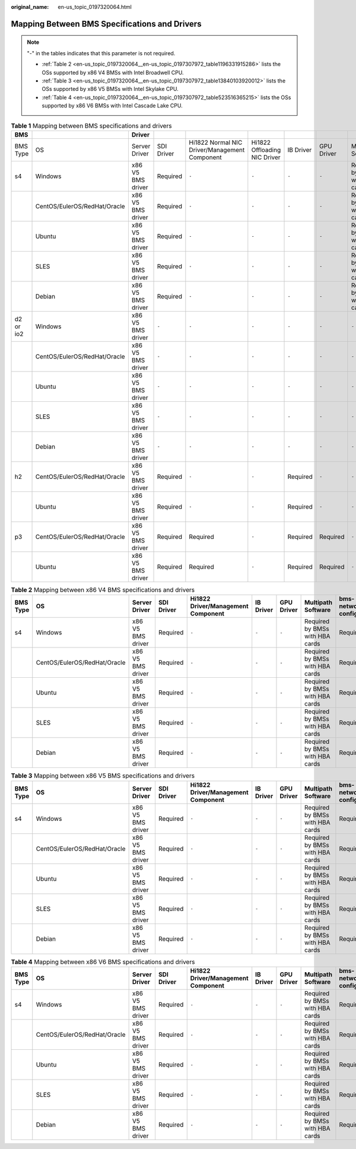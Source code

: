 :original_name: en-us_topic_0197320064.html

.. _en-us_topic_0197320064:

Mapping Between BMS Specifications and Drivers
==============================================

.. note::

   "-" in the tables indicates that this parameter is not required.

   -  :ref:`Table 2 <en-us_topic_0197320064__en-us_topic_0197307972_table1196331915286>` lists the OSs supported by x86 V4 BMSs with Intel Broadwell CPU.
   -  :ref:`Table 3 <en-us_topic_0197320064__en-us_topic_0197307972_table13840103920012>` lists the OSs supported by x86 V5 BMSs with Intel Skylake CPU.
   -  :ref:`Table 4 <en-us_topic_0197320064__en-us_topic_0197307972_table523516365215>` lists the OSs supported by x86 V6 BMSs with Intel Cascade Lake CPU.

.. table:: **Table 1** Mapping between BMS specifications and drivers

   +-----------+------------------------------+-------------------+------------+-----------------------------------------------+------------------------------+-----------+------------+---------------------------------+--------------------+
   | BMS       |                              | Driver            |            |                                               |                              |           |            |                                 |                    |
   +===========+==============================+===================+============+===============================================+==============================+===========+============+=================================+====================+
   | BMS Type  | OS                           | Server Driver     | SDI Driver | Hi1822 Normal NIC Driver/Management Component | Hi1822 Offloading NIC Driver | IB Driver | GPU Driver | Multipath Software              | bms-network-config |
   +-----------+------------------------------+-------------------+------------+-----------------------------------------------+------------------------------+-----------+------------+---------------------------------+--------------------+
   | s4        | Windows                      | x86 V5 BMS driver | Required   | ``-``                                         | ``-``                        | ``-``     | ``-``      | Required by BMSs with HBA cards | Required           |
   +-----------+------------------------------+-------------------+------------+-----------------------------------------------+------------------------------+-----------+------------+---------------------------------+--------------------+
   |           | CentOS/EulerOS/RedHat/Oracle | x86 V5 BMS driver | Required   | ``-``                                         | ``-``                        | ``-``     | ``-``      | Required by BMSs with HBA cards | Required           |
   +-----------+------------------------------+-------------------+------------+-----------------------------------------------+------------------------------+-----------+------------+---------------------------------+--------------------+
   |           | Ubuntu                       | x86 V5 BMS driver | Required   | ``-``                                         | ``-``                        | ``-``     | ``-``      | Required by BMSs with HBA cards | Required           |
   +-----------+------------------------------+-------------------+------------+-----------------------------------------------+------------------------------+-----------+------------+---------------------------------+--------------------+
   |           | SLES                         | x86 V5 BMS driver | Required   | ``-``                                         | ``-``                        | ``-``     | ``-``      | Required by BMSs with HBA cards | Required           |
   +-----------+------------------------------+-------------------+------------+-----------------------------------------------+------------------------------+-----------+------------+---------------------------------+--------------------+
   |           | Debian                       | x86 V5 BMS driver | Required   | ``-``                                         | ``-``                        | ``-``     | ``-``      | Required by BMSs with HBA cards | Required           |
   +-----------+------------------------------+-------------------+------------+-----------------------------------------------+------------------------------+-----------+------------+---------------------------------+--------------------+
   | d2 or io2 | Windows                      | x86 V5 BMS driver | ``-``      | ``-``                                         | ``-``                        | ``-``     | ``-``      | ``-``                           | Required           |
   +-----------+------------------------------+-------------------+------------+-----------------------------------------------+------------------------------+-----------+------------+---------------------------------+--------------------+
   |           | CentOS/EulerOS/RedHat/Oracle | x86 V5 BMS driver | ``-``      | ``-``                                         | ``-``                        | ``-``     | ``-``      | ``-``                           | Required           |
   +-----------+------------------------------+-------------------+------------+-----------------------------------------------+------------------------------+-----------+------------+---------------------------------+--------------------+
   |           | Ubuntu                       | x86 V5 BMS driver | ``-``      | ``-``                                         | ``-``                        | ``-``     | ``-``      | ``-``                           | Required           |
   +-----------+------------------------------+-------------------+------------+-----------------------------------------------+------------------------------+-----------+------------+---------------------------------+--------------------+
   |           | SLES                         | x86 V5 BMS driver | ``-``      | ``-``                                         | ``-``                        | ``-``     | ``-``      | ``-``                           | Required           |
   +-----------+------------------------------+-------------------+------------+-----------------------------------------------+------------------------------+-----------+------------+---------------------------------+--------------------+
   |           | Debian                       | x86 V5 BMS driver | ``-``      | ``-``                                         | ``-``                        | ``-``     | ``-``      | ``-``                           | Required           |
   +-----------+------------------------------+-------------------+------------+-----------------------------------------------+------------------------------+-----------+------------+---------------------------------+--------------------+
   | h2        | CentOS/EulerOS/RedHat/Oracle | x86 V5 BMS driver | Required   | ``-``                                         | ``-``                        | Required  | ``-``      | ``-``                           | Required           |
   +-----------+------------------------------+-------------------+------------+-----------------------------------------------+------------------------------+-----------+------------+---------------------------------+--------------------+
   |           | Ubuntu                       | x86 V5 BMS driver | Required   | ``-``                                         | ``-``                        | Required  | ``-``      | ``-``                           | Required           |
   +-----------+------------------------------+-------------------+------------+-----------------------------------------------+------------------------------+-----------+------------+---------------------------------+--------------------+
   | p3        | CentOS/EulerOS/RedHat/Oracle | x86 V5 BMS driver | Required   | Required                                      | ``-``                        | Required  | Required   | ``-``                           | Required           |
   +-----------+------------------------------+-------------------+------------+-----------------------------------------------+------------------------------+-----------+------------+---------------------------------+--------------------+
   |           | Ubuntu                       | x86 V5 BMS driver | Required   | Required                                      | ``-``                        | Required  | Required   | ``-``                           | Required           |
   +-----------+------------------------------+-------------------+------------+-----------------------------------------------+------------------------------+-----------+------------+---------------------------------+--------------------+

.. _en-us_topic_0197320064__en-us_topic_0197307972_table1196331915286:

.. table:: **Table 2** Mapping between x86 V4 BMS specifications and drivers

   +----------+------------------------------+-------------------+------------+------------------------------------+-----------+------------+---------------------------------+--------------------+
   | BMS Type | OS                           | Server Driver     | SDI Driver | Hi1822 Driver/Management Component | IB Driver | GPU Driver | Multipath Software              | bms-network-config |
   +==========+==============================+===================+============+====================================+===========+============+=================================+====================+
   | s4       | Windows                      | x86 V5 BMS driver | Required   | ``-``                              | ``-``     | ``-``      | Required by BMSs with HBA cards | Required           |
   +----------+------------------------------+-------------------+------------+------------------------------------+-----------+------------+---------------------------------+--------------------+
   |          | CentOS/EulerOS/RedHat/Oracle | x86 V5 BMS driver | Required   | ``-``                              | ``-``     | ``-``      | Required by BMSs with HBA cards | Required           |
   +----------+------------------------------+-------------------+------------+------------------------------------+-----------+------------+---------------------------------+--------------------+
   |          | Ubuntu                       | x86 V5 BMS driver | Required   | ``-``                              | ``-``     | ``-``      | Required by BMSs with HBA cards | Required           |
   +----------+------------------------------+-------------------+------------+------------------------------------+-----------+------------+---------------------------------+--------------------+
   |          | SLES                         | x86 V5 BMS driver | Required   | ``-``                              | ``-``     | ``-``      | Required by BMSs with HBA cards | Required           |
   +----------+------------------------------+-------------------+------------+------------------------------------+-----------+------------+---------------------------------+--------------------+
   |          | Debian                       | x86 V5 BMS driver | Required   | ``-``                              | ``-``     | ``-``      | Required by BMSs with HBA cards | Required           |
   +----------+------------------------------+-------------------+------------+------------------------------------+-----------+------------+---------------------------------+--------------------+

.. _en-us_topic_0197320064__en-us_topic_0197307972_table13840103920012:

.. table:: **Table 3** Mapping between x86 V5 BMS specifications and drivers

   +----------+------------------------------+-------------------+------------+------------------------------------+-----------+------------+---------------------------------+--------------------+
   | BMS Type | OS                           | Server Driver     | SDI Driver | Hi1822 Driver/Management Component | IB Driver | GPU Driver | Multipath Software              | bms-network-config |
   +==========+==============================+===================+============+====================================+===========+============+=================================+====================+
   | s4       | Windows                      | x86 V5 BMS driver | Required   | ``-``                              | ``-``     | ``-``      | Required by BMSs with HBA cards | Required           |
   +----------+------------------------------+-------------------+------------+------------------------------------+-----------+------------+---------------------------------+--------------------+
   |          | CentOS/EulerOS/RedHat/Oracle | x86 V5 BMS driver | Required   | ``-``                              | ``-``     | ``-``      | Required by BMSs with HBA cards | Required           |
   +----------+------------------------------+-------------------+------------+------------------------------------+-----------+------------+---------------------------------+--------------------+
   |          | Ubuntu                       | x86 V5 BMS driver | Required   | ``-``                              | ``-``     | ``-``      | Required by BMSs with HBA cards | Required           |
   +----------+------------------------------+-------------------+------------+------------------------------------+-----------+------------+---------------------------------+--------------------+
   |          | SLES                         | x86 V5 BMS driver | Required   | ``-``                              | ``-``     | ``-``      | Required by BMSs with HBA cards | Required           |
   +----------+------------------------------+-------------------+------------+------------------------------------+-----------+------------+---------------------------------+--------------------+
   |          | Debian                       | x86 V5 BMS driver | Required   | ``-``                              | ``-``     | ``-``      | Required by BMSs with HBA cards | Required           |
   +----------+------------------------------+-------------------+------------+------------------------------------+-----------+------------+---------------------------------+--------------------+

.. _en-us_topic_0197320064__en-us_topic_0197307972_table523516365215:

.. table:: **Table 4** Mapping between x86 V6 BMS specifications and drivers

   +----------+------------------------------+-------------------+------------+------------------------------------+-----------+------------+---------------------------------+--------------------+
   | BMS Type | OS                           | Server Driver     | SDI Driver | Hi1822 Driver/Management Component | IB Driver | GPU Driver | Multipath Software              | bms-network-config |
   +==========+==============================+===================+============+====================================+===========+============+=================================+====================+
   | s4       | Windows                      | x86 V5 BMS driver | Required   | ``-``                              | ``-``     | ``-``      | Required by BMSs with HBA cards | Required           |
   +----------+------------------------------+-------------------+------------+------------------------------------+-----------+------------+---------------------------------+--------------------+
   |          | CentOS/EulerOS/RedHat/Oracle | x86 V5 BMS driver | Required   | ``-``                              | ``-``     | ``-``      | Required by BMSs with HBA cards | Required           |
   +----------+------------------------------+-------------------+------------+------------------------------------+-----------+------------+---------------------------------+--------------------+
   |          | Ubuntu                       | x86 V5 BMS driver | Required   | ``-``                              | ``-``     | ``-``      | Required by BMSs with HBA cards | Required           |
   +----------+------------------------------+-------------------+------------+------------------------------------+-----------+------------+---------------------------------+--------------------+
   |          | SLES                         | x86 V5 BMS driver | Required   | ``-``                              | ``-``     | ``-``      | Required by BMSs with HBA cards | Required           |
   +----------+------------------------------+-------------------+------------+------------------------------------+-----------+------------+---------------------------------+--------------------+
   |          | Debian                       | x86 V5 BMS driver | Required   | ``-``                              | ``-``     | ``-``      | Required by BMSs with HBA cards | Required           |
   +----------+------------------------------+-------------------+------------+------------------------------------+-----------+------------+---------------------------------+--------------------+
